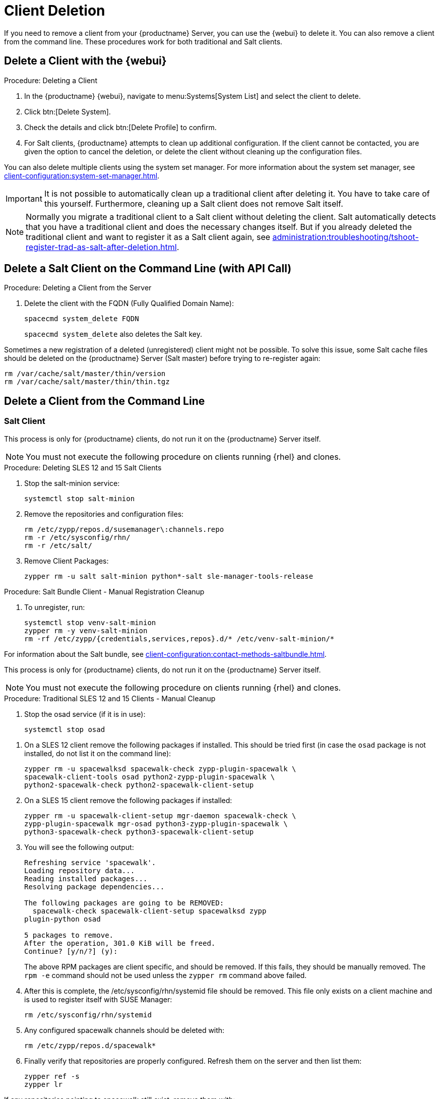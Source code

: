 [[delete.clients]]
= Client Deletion

// FIXME: where do we need to add warnings (suse clients only, all clients)

If you need to remove a client from your {productname} Server, you can use the {webui} to delete it.
You can also remove a client from the command line.
These procedures work for both traditional and Salt clients.

// can also be done manually.
// FIXME: Why Manual Cleanup is necessary sometimes.



[[delete.clients.webui]]
== Delete a Client with the {webui}

.Procedure: Deleting a Client
. In the {productname} {webui}, navigate to menu:Systems[System List] and select the client to delete.
. Click btn:[Delete System].
. Check the details and click btn:[Delete Profile] to confirm.
. For Salt clients, {productname} attempts to clean up additional configuration.
  If the client cannot be contacted, you are given the option to cancel the deletion, or delete the client without cleaning up the configuration files.


You can also delete multiple clients using the system set manager.
For more information about the system set manager, see xref:client-configuration:system-set-manager.adoc[].

[IMPORTANT]
====
It is not possible to automatically clean up a traditional client after deleting it.
You have to take care of this yourself.
Furthermore, cleaning up a Salt client does not remove Salt itself.
====

[NOTE]
====
Normally you migrate a traditional client to a Salt client without deleting the client.
Salt automatically detects that you have a traditional client and does the necessary changes itself.
But if you already deleted the traditional client and want to register it as a Salt client again, see
xref:administration:troubleshooting/tshoot-register-trad-as-salt-after-deletion.adoc[].
====



== Delete a Salt Client on the Command Line (with API Call)

.Procedure: Deleting a Client from the Server

. Delete the client with the FQDN (Fully Qualified Domain Name):
+
----
spacecmd system_delete FQDN
----
+
[command]``spacecmd system_delete`` also deletes the Salt key.

Sometimes a new registration of a deleted (unregistered) client might not be possible.
To solve this issue, some Salt cache files should be deleted on the {productname} Server (Salt master) before trying to re-register again:

----
rm /var/cache/salt/master/thin/version
rm /var/cache/salt/master/thin/thin.tgz
----



[[delete.clients.commandline]]
== Delete a Client from the Command Line


=== Salt Client

// Manual Registration Cleanup

This process is only for {productname} clients, do not run it on the {productname} Server itself.

[NOTE]
====
You must not execute the following procedure on clients running {rhel} and clones.
====

.Procedure: Deleting SLES 12 and 15 Salt Clients

. Stop the salt-minion service:
+
----
systemctl stop salt-minion
----
+
////
SLES 11:
+
----
rcsalt stop
----
////

. Remove the repositories and configuration files:
+
----
rm /etc/zypp/repos.d/susemanager\:channels.repo
rm -r /etc/sysconfig/rhn/
rm -r /etc/salt/
----

. Remove Client Packages:
+
----
zypper rm -u salt salt-minion python*-salt sle-manager-tools-release
----


.Procedure: Salt Bundle Client - Manual Registration Cleanup

. To unregister, run:
+
----
systemctl stop venv-salt-minion
zypper rm -y venv-salt-minion
rm -rf /etc/zypp/{credentials,services,repos}.d/* /etc/venv-salt-minion/*
----

For information about the Salt bundle, see xref:client-configuration:contact-methods-saltbundle.adoc[].



This process is only for {productname} clients, do not run it on the {productname} Server itself.

[NOTE]
====
You must not execute the following procedure on clients running {rhel} and clones.
====

.Procedure: Traditional SLES 12 and 15 Clients - Manual Cleanup

. Stop the osad service (if it is in use):
+
----
systemctl stop osad
----

// SLES 11:
//    rcosad stop

. On a SLES 12 client remove the following  packages if installed.
This should be tried first (in case the [package]``osad`` package is not installed, do not list it on the command line):
+
----
zypper rm -u spacewalksd spacewalk-check zypp-plugin-spacewalk \
spacewalk-client-tools osad python2-zypp-plugin-spacewalk \
python2-spacewalk-check python2-spacewalk-client-setup
----

. On a SLES 15 client remove the following packages if installed:
+
----
zypper rm -u spacewalk-client-setup mgr-daemon spacewalk-check \
zypp-plugin-spacewalk mgr-osad python3-zypp-plugin-spacewalk \
python3-spacewalk-check python3-spacewalk-client-setup
----

. You will see the following output:
+
----
Refreshing service 'spacewalk'. 
Loading repository data...
Reading installed packages...
Resolving package dependencies...
 
The following packages are going to be REMOVED:
  spacewalk-check spacewalk-client-setup spacewalksd zypp
plugin-python osad
 
5 packages to remove.
After the operation, 301.0 KiB will be freed.
Continue? [y/n/?] (y):
----
+
The above RPM packages are client specific, and should be removed.
If this fails, they should be manually removed.
The [command]``rpm -e`` command should not be used unless the [command]``zypper rm`` command above failed.

. After this is complete, the /etc/sysconfig/rhn/systemid file should be removed.
  This file only exists on a client machine and is used to register itself with SUSE Manager:
+
----
rm /etc/sysconfig/rhn/systemid
----

. Any configured spacewalk channels should be deleted with:
+
----
rm /etc/zypp/repos.d/spacewalk*
----

. Finally verify that repositories are properly configured.
  Refresh them on the server and then list them:
+
----
zypper ref -s
zypper lr
----

If any repositories pointing to spacewalk still exist, remove them with:

----
zypper repos -d
zypper removerepo <ID of the repo in the output from previous command>
----
